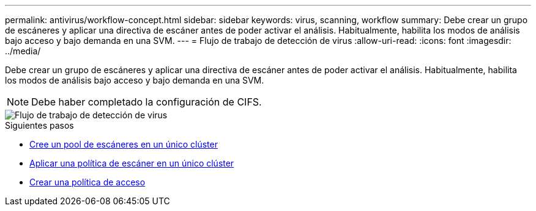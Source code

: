 ---
permalink: antivirus/workflow-concept.html 
sidebar: sidebar 
keywords: virus, scanning, workflow 
summary: Debe crear un grupo de escáneres y aplicar una directiva de escáner antes de poder activar el análisis. Habitualmente, habilita los modos de análisis bajo acceso y bajo demanda en una SVM. 
---
= Flujo de trabajo de detección de virus
:allow-uri-read: 
:icons: font
:imagesdir: ../media/


[role="lead"]
Debe crear un grupo de escáneres y aplicar una directiva de escáner antes de poder activar el análisis. Habitualmente, habilita los modos de análisis bajo acceso y bajo demanda en una SVM.


NOTE: Debe haber completado la configuración de CIFS.

image::../media/avcfg-workflow.gif[Flujo de trabajo de detección de virus]

.Siguientes pasos
* xref:create-scanner-pool-single-cluster-task.html[Cree un pool de escáneres en un único clúster]
* xref:apply-scanner-policy-pool-task.html[Aplicar una política de escáner en un único clúster]
* xref:create-on-access-policy-task.html[Crear una política de acceso]

